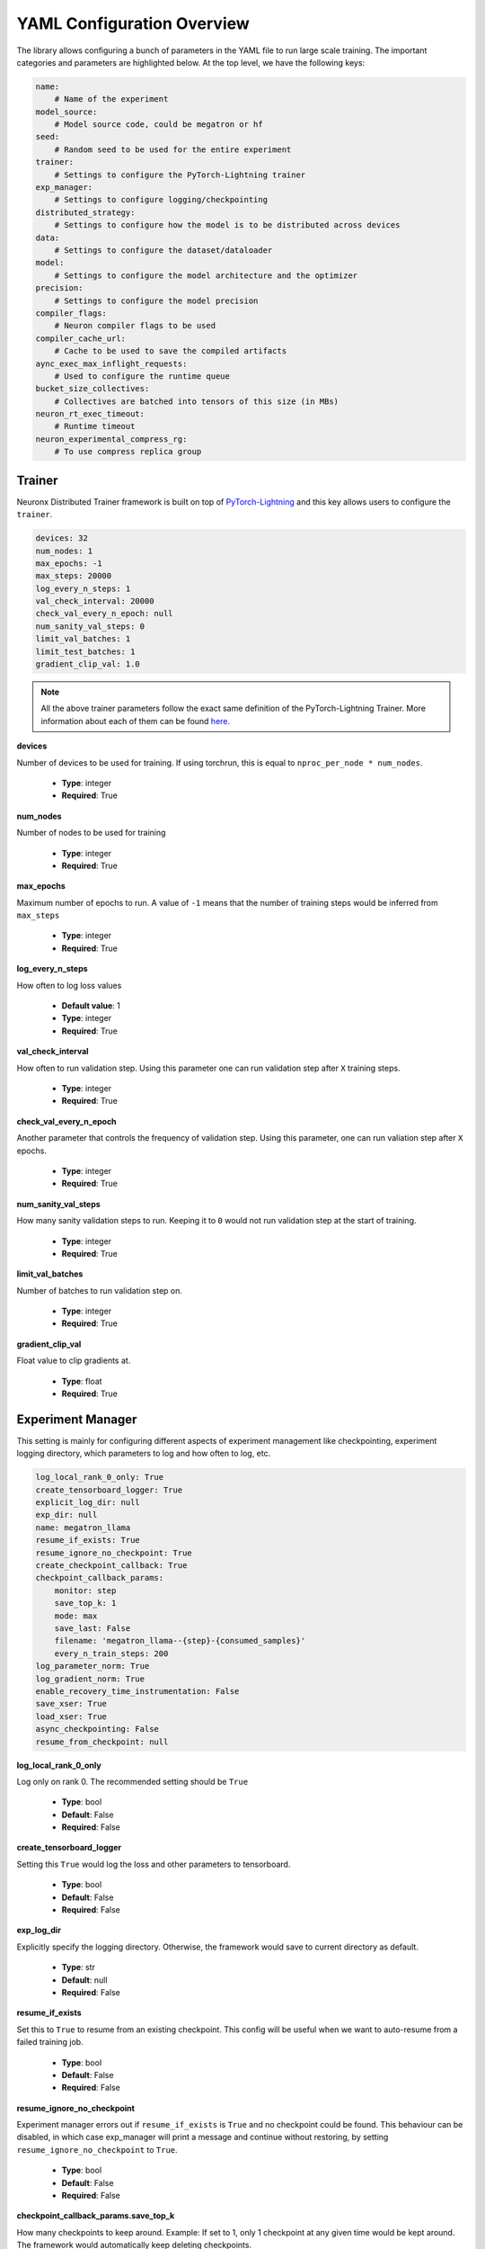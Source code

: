 .. _nxdt_config_overview:

YAML Configuration Overview
===========================

The library allows configuring a bunch of parameters in the YAML file to run large scale training.
The important categories and parameters are highlighted below. At the top level, we have the following
keys:

.. code-block:: yaml

    name:
        # Name of the experiment
    model_source:
        # Model source code, could be megatron or hf
    seed:
        # Random seed to be used for the entire experiment
    trainer:
        # Settings to configure the PyTorch-Lightning trainer
    exp_manager:
        # Settings to configure logging/checkpointing
    distributed_strategy:
        # Settings to configure how the model is to be distributed across devices
    data:
        # Settings to configure the dataset/dataloader
    model:
        # Settings to configure the model architecture and the optimizer
    precision:
        # Settings to configure the model precision
    compiler_flags:
        # Neuron compiler flags to be used
    compiler_cache_url:
        # Cache to be used to save the compiled artifacts
    aync_exec_max_inflight_requests:
        # Used to configure the runtime queue
    bucket_size_collectives:
        # Collectives are batched into tensors of this size (in MBs)
    neuron_rt_exec_timeout:
        # Runtime timeout
    neuron_experimental_compress_rg:
        # To use compress replica group

Trainer
-------

Neuronx Distributed Trainer framework is built on top of `PyTorch-Lightning <https://lightning.ai/docs/pytorch/stable/>`_
and this key allows users to configure the ``trainer``.

.. code-block:: yaml

    devices: 32
    num_nodes: 1
    max_epochs: -1
    max_steps: 20000
    log_every_n_steps: 1
    val_check_interval: 20000
    check_val_every_n_epoch: null
    num_sanity_val_steps: 0
    limit_val_batches: 1
    limit_test_batches: 1
    gradient_clip_val: 1.0

.. note::

    All the above trainer parameters follow the exact same definition of the PyTorch-Lightning Trainer.
    More information about each of them can be found
    `here <https://lightning.ai/docs/pytorch/stable/common/trainer.html>`__.

**devices**

Number of devices to be used for training. If using torchrun, this is equal to ``nproc_per_node * num_nodes``.

    * **Type**: integer
    * **Required**: True

**num_nodes**

Number of nodes to be used for training

    * **Type**: integer
    * **Required**: True

**max_epochs**

Maximum number of epochs to run. A value of ``-1`` means that the number of training steps would be inferred
from ``max_steps``

    * **Type**: integer
    * **Required**: True

**log_every_n_steps**

How often to log loss values

    * **Default value**: 1
    * **Type**: integer
    * **Required**: True

**val_check_interval**

How often to run validation step. Using this parameter one can run validation step after ``X`` training steps.

    * **Type**: integer
    * **Required**: True

**check_val_every_n_epoch**

Another parameter that controls the frequency of validation step. Using this parameter, one can run valiation
step after ``X`` epochs.

    * **Type**: integer
    * **Required**: True

**num_sanity_val_steps**

How many sanity validation steps to run. Keeping it to ``0`` would not run validation step at the start of
training.

    * **Type**: integer
    * **Required**: True


**limit_val_batches**

Number of batches to run validation step on.

    * **Type**: integer
    * **Required**: True


**gradient_clip_val**

Float value to clip gradients at.

    * **Type**: float
    * **Required**: True



Experiment Manager
------------------

This setting is mainly for configuring different aspects of experiment management like checkpointing,
experiment logging directory, which parameters to log and how often to log, etc.


.. code-block:: yaml

    log_local_rank_0_only: True
    create_tensorboard_logger: True
    explicit_log_dir: null
    exp_dir: null
    name: megatron_llama
    resume_if_exists: True
    resume_ignore_no_checkpoint: True
    create_checkpoint_callback: True
    checkpoint_callback_params:
        monitor: step
        save_top_k: 1
        mode: max
        save_last: False
        filename: 'megatron_llama--{step}-{consumed_samples}'
        every_n_train_steps: 200
    log_parameter_norm: True
    log_gradient_norm: True
    enable_recovery_time_instrumentation: False
    save_xser: True
    load_xser: True
    async_checkpointing: False
    resume_from_checkpoint: null

**log_local_rank_0_only**

Log only on rank 0. The recommended setting should be ``True``

    * **Type**: bool
    * **Default**: False
    * **Required**: False

**create_tensorboard_logger**

Setting this ``True`` would log the loss and other parameters to tensorboard.

    * **Type**: bool
    * **Default**: False
    * **Required**: False

**exp_log_dir**

Explicitly specify the logging directory. Otherwise, the framework would save to current directory as default.

    * **Type**: str
    * **Default**: null
    * **Required**: False

**resume_if_exists**

Set this to ``True`` to resume from an existing checkpoint. This config will be useful when we want to
auto-resume from a failed training job.

    * **Type**: bool
    * **Default**: False
    * **Required**: False


**resume_ignore_no_checkpoint**

Experiment manager errors out if ``resume_if_exists`` is ``True`` and no checkpoint could be found. This
behaviour can be disabled, in which case exp_manager will print a message and
continue without restoring, by setting ``resume_ignore_no_checkpoint`` to ``True``.

    * **Type**: bool
    * **Default**: False
    * **Required**: False

**checkpoint_callback_params.save_top_k**

How many checkpoints to keep around. Example: If set to 1, only 1 checkpoint at any given time would be
kept around. The framework would automatically keep deleting checkpoints.

    * **Type**: int
    * **Required**: True

**checkpoint_callback_params.every_n_train_steps**

How often we want to checkpoint.

    * **Type**: int
    * **Required**: True

**log_parameter_norm**

Set this to log parameter norm across model parallel ranks.

    * **Type**: bool
    * **Default**: False
    * **Required**: False

**log_gradient_norm**

Set this to log gradient norm across model parallel ranks.

    * **Type**: bool
    * **Default**: False
    * **Required**: False

**enable_recovery_time_instrumentation**

Set this if you don’t want to default to not printing the detailing timing for recovery.

    * **Type**: bool
    * **Default**: False
    * **Required**: False

**save_xser**

Set this to save with torch xla serialization to reduce time saving, it’s recommended to enable ``xser``
for significantly faster save/load. Note that if the checkpoint is saved with ``xser``, it can only be
loaded with ``xser``, vice versa.

    * **Type**: bool
    * **Default**: False
    * **Required**: False

**load_xser**

Set this to load with torch xla serialization to reduce time saving, it’s recommended to enable ``xser`` for
significantly faster save/load. Note that if the checkpoint is saved with ``xser``, it can only be loaded
with ``xser``, vice versa.

    * **Type**: bool
    * **Default**: False
    * **Required**: False

**async_checkpointing**

Set this if you want to use async checkpointing. Under the hood the library uses the async checkpointing
feature provided by NeuronxDistributed's
`save API <https://awsdocs-neuron.readthedocs-hosted.com/en/latest/libraries/neuronx-distributed/api_guide.html#id3>`_.

    * **Type**: bool
    * **Default**: False
    * **Required**: False

**resume_from_checkpoint**

Set this as the checkpoint file to load from. Check the SFT example config under ``conf`` on how to use it.

    * **Type**: str
    * **Default**: null
    * **Required**: False

.. _nxdt_config_distributed_strategy:

Distributed Strategy
--------------------

.. code-block:: yaml

    tensor_model_parallel_size: 8
    pipeline_model_parallel_size: 1
    virtual_pipeline_model_parallel_size: 1
    zero1: True
    sequence_parallel: True
    kv_replicator: 4

This setting allows users to configure the sharding strategy to be used for distributing the model across
workers.

**tensor_model_parallel_size**

`Tensor parallel degree <https://awsdocs-neuron.readthedocs-hosted.com/en/latest/libraries/neuronx-distributed/api_guide.html#initialize-model-parallelism>`_
to be used for sharding models.

    * **Type**: int
    * **Required**: True

**pipeline_model_parallel_size**

`Pipeline parallel degree <https://awsdocs-neuron.readthedocs-hosted.com/en/latest/libraries/neuronx-distributed/api_guide.html#initialize-model-parallelism>`_
to be used for sharding models.

    * **Type**: int
    * **Required**: True

**virtual_pipeline_model_parallel_size**

`Interleaved pipeline parallel degree <https://awsdocs-neuron.readthedocs-hosted.com/en/latest/libraries/neuronx-distributed/api_guide.html#neuron-distributed-pipeline-model>`_.
Use a value of 1 if no pipeline parallelism is used.

    * **Type**: int
    * **Required**: True

**zero1**

Wraps the optimizer with zero1.

    * **Type**: bool
    * **Required**: True

**sequence_parallel**

To shard along the sequence dimension. Sequence Parallel is always used in conjuction with tensor parallel.
The sequence dimension will be sharded with the same degree as the ``tensor_model_parallel_size``.

    * **Type**: bool
    * **Required**: True

**kv_replicator**

This parameter is used together with ``qkv_linear`` parameter. It is used to configure the
`GQAQKVLinear module <https://awsdocs-neuron.readthedocs-hosted.com/en/latest/libraries/neuronx-distributed/api_guide.html#gqa-qkv-linear-module>`_

    * **Type**: bool
    * **Required**: True

.. _nxdt_config_data:

Data
----

This is where we configure the dataset/dataloader. This config is dependent on the dataloader/dataset been
used. Users can add custom keys in this config and read inside the ``CustomDataModule`` using ``cfg.data``.
Currently the library adds support for 3 kinds of data modules: ``MegatronDataModule``, ``SFTDataModule``
and ``HFDataModule``. To learn about the config parameters of ``MegatronDataModule`` please check the
``megatron_llama_7B_config.yaml``, for ``SFTDataModule`` check the ``megatron_llama2_7B_SFT_config.yaml``
and for ``HFDataModule``, refer to ``hf_llama3_8B_config.yaml``.

The parameters that are common across all the configs are documented below.

.. code-block:: yaml

    micro_batch_size: 1
    global_batch_size: 1024


**micro_batch_size**

The batch is distributed across multiple data parallel ranks and within each rank, we accumulate gradients.
Micro batch size is the size that is used for each of those gradient calculation steps.

    * **Type**: int
    * **Required**: True

**global_batch_size**

This config along with micro-batchsize decides the gradient accumulation number automatically.

    * **Type**: int
    * **Required**: True


Model
-----

This is where we can configure the model architecture. When building custom models, this config can be
used to parameterize the custom model. The below parameters are taken from an example of the Megatron
model config. Depending on the model and required parameters, this config can change.

HF Model
########

Let's start with the config for the HF model:

.. code-block:: yaml

    # model architecture
    model_config: /home/ubuntu/config.json
    encoder_seq_length: 4096
    max_position_embeddings: ${.encoder_seq_length}
    num_layers: 4
    hidden_size: 4096
    qkv_linear: False

    # Miscellaneous
    use_cpu_initialization: True

    ## Activation Checkpointing
    activations_checkpoint_granularity: selective # 'selective' or 'full'

    fusions:
        softmax: True
        flash_attention: False

    do_layer_norm_weight_decay: False

    optim:
        name: adamw_fp32OptState
        lr: 3e-4
        weight_decay: 0.01
        capturable: False
        betas:
        - 0.9
        - 0.999
        sched:
            name: LinearAnnealingWithWarmUp
            warmup_steps: 100
            max_steps: ${trainer.max_steps}

**model_config**

Points to the ``config.json`` path required by the ``transformers`` model implementation. One such example of
``config.json`` is `here <https://github.com/aws-neuron/neuronx-distributed/blob/main/examples/training/llama/tp_zero1_llama_hf_pretrain/7B_config_llama2/config.json>`__

    * **Type**: str
    * **Required**: True

**encoder_seq_length**

Setting the sequence length for the training job. This parameter is common for all models supported in the library.

    * **Type**: int
    * **Required**: True

**num_layers**

This config will override the number of layers inside the ``config.json`` in the ``model_config``. This is exposed
so that one can quickly increase/decrease the size of the model. This parameter is common for all models supported
in the library.

    * **Type**: int
    * **Required**: True

**hidden_size**

This config will override the ``hidden_size`` inside the ``config.json`` in the ``model_config``. This parameter
is common for all models supported in the library.

    * **Type**: int
    * **Required**: True

**qkv_linear**

This needs to be set if users want to use the
`GQAQKVLinear module <https://awsdocs-neuron.readthedocs-hosted.com/en/latest/libraries/neuronx-distributed/api_guide.html#gqa-qkv-linear-module>`_

    * **Type**: bool
    * **Required**: True

**fuse_qkv**

This flags enables qkv fusion, which improves performance, in the
`GQAQKVLinear module <https://awsdocs-neuron.readthedocs-hosted.com/en/latest/libraries/neuronx-distributed/api_guide.html#gqa-qkv-linear-module>`_

    * **Type**: bool
    * **Required**: False

**use_cpu_initialization**

Setting this flag to ``True`` will initialize the weights on ``CPU`` and then move to device. It is recommended to set
this flag to ``True``. This parameter is common for all models supported in the library.

    * **Type**: bool
    * **Required**: True

**activations_checkpoint_granularity**

This flags controls which module needs to be recomputed during the backward pass. Setting it to ``selective`` would recompute
the ``attention block`` (and ``MLP`` block in case of larger ``8K+`` seq-length for ``Llama models``). Setting to
``full`` will only save activations of every layer and recompute the entire layer during the backward pass. More
information on activation recompute can be found
`in this link <https://awsdocs-neuron.readthedocs-hosted.com/en/latest/libraries/neuronx-distributed/activation_memory_reduction.html#activation-recomputation>`_.
This parameter is common for all models supported in the library.

    * **Type**: str
    * **Possible Values**: ``selective``, ``full``, ``null``
    * **Required**: True

**fusions.softmax**

Setting this flag to ``True`` will replace the ``torch.nn.Softmax`` with a fused custom ``Softmax`` operator. This
parameter is common for all models supported in the library.

    * **Type**: bool
    * **Required**: True

**fusions.flash_attention**

Setting this flag to ``True`` will insert the flash attention module for both forward and backward. This parameter is
common for all models supported in the library.

    * **Type**: bool
    * **Required**: True

**fusions.do_layer_norm_weight_decay**

Setting this flag to ``True`` will add layer norm weight decay. This parameter is common for all models supported in
the library.

    * **Type**: bool
    * **Required**: True

**optim**

This is where the optimizers can be set. Since the library is built using ``NeMo``, we can configure the optimizers
supported by ``NeMo``. All the optimzers can be configured according to the
`parameters specified here <https://github.com/NVIDIA/NeMo/blob/v1.14.0/nemo/core/config/optimizers.py>`__.

    * **Type**: config
    * **Possible Values**: ``adamw``, ``adamw_fp32OptState``, ``sgd``, ``adam``, ``adadelta``, ``adamax``,
    *  ``adagrad``, ``rmsprop``, ``rprop``, ``novograd``, ``adafactor``
    * **Required**: True

**optim.sched**

This is where the LR schedulers can be set. Since the library is built using ``NeMo``, we can configure the schedulers
supported by ``NeMo``. All the schedulers can be configured according to the
`parameters specified here <https://github.com/NVIDIA/NeMo/blob/v1.14.0/nemo/core/config/schedulers.py>`__.

    * **Type**: config
    * **Possible Values**: ``LinearAnnealingWithWarmUp``, ``CosineAnnealing``, ``WarmupPolicy``,
    *  ``WarmupHoldPolicy``, ``SquareAnnealing``, ``NoamAnnealing``, ``WarmupAnnealing``,
    *   ``StepLR``, ``rprop``, ``ExponentialLR``
    * **Required**: True

Megatron Model
##############

The library enables a
`megatron transformer <https://github.com/NVIDIA/NeMo/blob/v1.14.0/nemo/collections/nlp/models/language_modeling/megatron/gpt_model.py>`_
model which can be configured from the yaml file. The different available parameters are documented below after
the following reference example.

.. code-block:: yaml

    # model architecture
    encoder_seq_length: 4096
    max_position_embeddings: ${.encoder_seq_length}
    num_layers: 32
    hidden_size: 4096
    ffn_hidden_size: 11008
    num_attention_heads: 32
    num_kv_heads: 32
    init_method_std: 0.021
    hidden_dropout: 0
    attention_dropout: 0
    ffn_dropout: 0
    apply_query_key_layer_scaling: True
    normalization: 'rmsnorm'
    layernorm_epsilon: 1e-5
    do_layer_norm_weight_decay: False # True means weight decay on all params
    make_vocab_size_divisible_by: 8 # Pad the vocab size to be divisible by this value for computation efficiency.
    persist_layer_norm: True # Use of persistent fused layer norm kernel.
    share_embeddings_and_output_weights: False # Untie embedding and output layer weights.
    position_embedding_type: 'rope' # Position embedding type. Options ['learned_absolute', 'rope]
    rotary_percentage: 1 # If using position_embedding_type=rope, then the per head dim is multiplied by this.
    activation: 'swiglu' # ['swiglu', 'gelu']
    has_bias: False
    # Miscellaneous
    use_cpu_initialization: True

    ## Activation Checkpointing
    activations_checkpoint_granularity: selective # 'selective' or 'full'

    fusions:
        softmax: True
        flash_attention: False # Use NKI flash attention

    optim:
        name: adamw
        lr: 3e-4
        weight_decay: 0.1
        capturable: True
        betas:
        - 0.9
        - 0.95
        sched:
        name: CosineAnnealing
        warmup_steps: 2000
        constant_steps: 0
        min_lr: 3.0e-5

.. note::

    For common config, please refer to the ``HF Model`` section above.

**ffn_hidden_size**

Transformer FFN hidden size.

    * **Type**: int
    * **Required**: True

**num_attention_heads**

Number of ``Q`` attention heads.

    * **Type**: int
    * **Required**: True

**num_kv_heads**

Number of ``KV`` heads. This is where we can configure ``Q`` and ``KV`` differently to create ``GQA`` modules.

    * **Type**: int
    * **Required**: True

**init_method_std**

Standard deviation to use when we init layers of the transformer model.

    * **Type**: float
    * **Required**: True

**hidden_dropout**

Dropout probability for hidden state transformer.

    * **Type**: float
    * **Required**: True

**attention_dropout**

Dropout probability in the attention layer.

    * **Type**: float
    * **Required**: True

**ffn_dropout**

Dropout probability in the feed-forward layer.

    * **Type**: float
    * **Required**: True

**apply_query_key_layer_scaling**

Scale ``Q * K^T`` by ``(1 / layer-number)``.

    * **Type**: bool
    * **Required**: True

**normalization**

Normalization layer to use.

    * **Type**: str
    * **Possible Values**: ``rmsnorm``, ``layernorm``
    * **Required**: True

**layernorm_epsilon**

Epsilon value for layernorm.

    * **Type**: float
    * **Required**: True

**share_embeddings_and_output_weights**

Setting this parameter to ``True`` will tie the ``vocab embedding`` weight with the final ``MLP`` weight.

    * **Type**: bool
    * **Required**: True

**make_vocab_size_divisible_by**

So lets say your vocab size is ``31999`` and you set this value to 4, the framework would pad the vocab-size such that
it becomes divisible by ``4``. In this case the close divisible value is ``32K``.

    * **Type**: int
    * **Required**: True

**position_embedding_type**

Type of position embedding to be used.

    * **Type**: str
    * **Possible Values**: ``learned_absolute``, ``rope``
    * **Required**: True

**rotary_percentage**

If using ``position_embedding_type=rope``, then the per head dim is multiplied by this factor.

    * **Type**: float
    * **Required**: True

**activation**

Users can specify the activation function to be used in the model.

    * **Type**: str
    * **Possible Values**: ``swiglu``, ``gelu``
    * **Required**: True

**has_bias**

Setting this parameter to ``True`` will add bias to each of the linear layers in the model.

    * **Type**: bool
    * **Required**: True


.. _nxdt_config_overview_precision_config:

Precision
---------

This config can help to decide the dtype of the model/optimizer.

.. code-block:: yaml

    precision:
        type: 'mixed_precision' # ['bf16SR', 'fp32', 'autocast', 'mixed_precision', 'mixed_precisionSR', 'manual']
        # Set the following only if precision type is manual, otherwise they will be automatically set.
        master_weights: False
        fp32_grad_acc: False
        xla_use_bf16: '0'
        xla_downcast_bf16: '0'
        neuron_rt_stochastic_rounding_en: '0'

.. note::

    Only if the precision type is ``manual``, ``master_weights`` , ``fp32_grad_acc``, ``xla_use_bf16``, ``xla_downcast_bf16``,
    ``neuron_rt_stochastic_rounding_en`` will be picked up from the config. These parameters are for more finer control of
    precision. It is recommended to use ``mixed_precision`` config for better accuracy.

**mixed_precision**

This config will use the ``zero1`` optimizer and will keep master weights in ``fp32``. It will also perform grad
accumulation and ``grad cc`` in ``fp32``. It will also set the ``xla_downcast_bf16``. It will disable stocastic
rounding.

**mixed_precisionSR**

This is a superset config of ``mixed_precision``, only difference been the stochastic rounding. In this case, we set the
stochastic rounding.


**bf16SR**

This config will perform all operations in ``bf16``. It will rely on the stochastic rounding feature to gain accuracy.


**autocast**

This config will follow the exact same precision strategy followed by ``torch.autocast``.

.. note::
    Autocast is not supported in this release.

**manual**

To gain control of the different precision nobs, one can set the precision type to ``manual`` and control parameters
like - ``master_weights`` , ``fp32_grad_acc``, ``xla_use_bf16``, ``xla_downcast_bf16`` and
``neuron_rt_stochastic_rounding_en``.


SFT-specific
-------------

Follow :ref:`HuggingFace LLama3-8B Supervised Fine-tuning <hf_llama3_8B_SFT>` for SFT-specific
config to enable finetuning.
